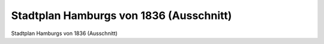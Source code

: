 Stadtplan Hamburgs von 1836 (Ausschnitt)
========================================

.. image:: FHaStpl-small.jpg
   :alt:

Stadtplan Hamburgs von 1836 (Ausschnitt)

.. rst-class:: source

  Aus: H[einrich] Meyer: Hamburg und Altona nebst Umgegend. Topographisch-statistisch-historisches Handbuch für Einheimische und Fremde. Mit einem neuen Plan der Stadt nebst Wall-Anlagen. Hamburg u. Itzehoe: Schuberth & Niemeyer, [1836].
